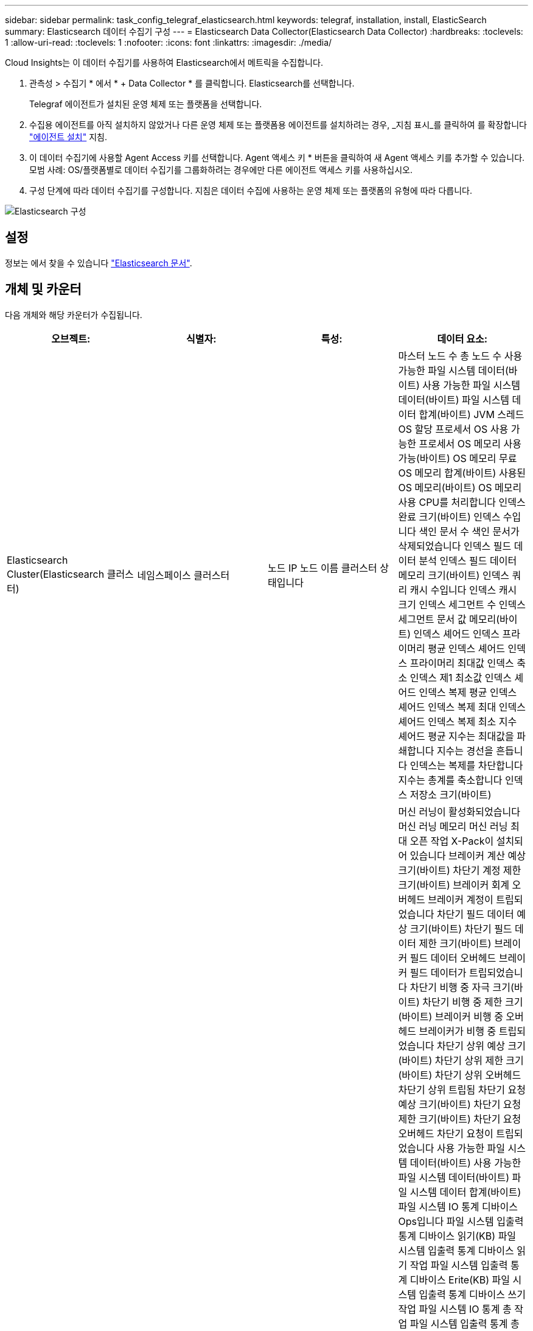 ---
sidebar: sidebar 
permalink: task_config_telegraf_elasticsearch.html 
keywords: telegraf, installation, install, ElasticSearch 
summary: Elasticsearch 데이터 수집기 구성 
---
= Elasticsearch Data Collector(Elasticsearch Data Collector)
:hardbreaks:
:toclevels: 1
:allow-uri-read: 
:toclevels: 1
:nofooter: 
:icons: font
:linkattrs: 
:imagesdir: ./media/


[role="lead"]
Cloud Insights는 이 데이터 수집기를 사용하여 Elasticsearch에서 메트릭을 수집합니다.

. 관측성 > 수집기 * 에서 * + Data Collector * 를 클릭합니다. Elasticsearch를 선택합니다.
+
Telegraf 에이전트가 설치된 운영 체제 또는 플랫폼을 선택합니다.

. 수집용 에이전트를 아직 설치하지 않았거나 다른 운영 체제 또는 플랫폼용 에이전트를 설치하려는 경우, _지침 표시_를 클릭하여 를 확장합니다 link:task_config_telegraf_agent.html["에이전트 설치"] 지침.
. 이 데이터 수집기에 사용할 Agent Access 키를 선택합니다. Agent 액세스 키 * 버튼을 클릭하여 새 Agent 액세스 키를 추가할 수 있습니다. 모범 사례: OS/플랫폼별로 데이터 수집기를 그룹화하려는 경우에만 다른 에이전트 액세스 키를 사용하십시오.
. 구성 단계에 따라 데이터 수집기를 구성합니다. 지침은 데이터 수집에 사용하는 운영 체제 또는 플랫폼의 유형에 따라 다릅니다.


image:ElasticsearchDCConfigLinux.png["Elasticsearch 구성"]



== 설정

정보는 에서 찾을 수 있습니다 link:https://www.elastic.co/guide/index.html["Elasticsearch 문서"].



== 개체 및 카운터

다음 개체와 해당 카운터가 수집됩니다.

[cols="<.<,<.<,<.<,<.<"]
|===
| 오브젝트: | 식별자: | 특성: | 데이터 요소: 


| Elasticsearch Cluster(Elasticsearch 클러스터) | 네임스페이스
클러스터 | 노드 IP
노드 이름
클러스터 상태입니다 | 마스터 노드 수
총 노드 수
사용 가능한 파일 시스템 데이터(바이트)
사용 가능한 파일 시스템 데이터(바이트)
파일 시스템 데이터 합계(바이트)
JVM 스레드
OS 할당 프로세서
OS 사용 가능한 프로세서
OS 메모리 사용 가능(바이트)
OS 메모리 무료
OS 메모리 합계(바이트)
사용된 OS 메모리(바이트)
OS 메모리 사용
CPU를 처리합니다
인덱스 완료 크기(바이트)
인덱스 수입니다
색인 문서 수
색인 문서가 삭제되었습니다
인덱스 필드 데이터 분석
인덱스 필드 데이터 메모리 크기(바이트)
인덱스 쿼리 캐시 수입니다
인덱스 캐시 크기
인덱스 세그먼트 수
인덱스 세그먼트 문서 값 메모리(바이트)
인덱스 셰어드 인덱스 프라이머리 평균
인덱스 셰어드 인덱스 프라이머리 최대값
인덱스 축소 인덱스 제1 최소값
인덱스 셰어드 인덱스 복제 평균
인덱스 셰어드 인덱스 복제 최대
인덱스 셰어드 인덱스 복제 최소
지수 셰어드 평균
지수는 최대값을 파쇄합니다
지수는 경선을 흔듭니다
인덱스는 복제를 차단합니다
지수는 총계를 축소합니다
인덱스 저장소 크기(바이트) 


| Elasticsearch Node(Elasticsearch 노드) | 네임스페이스
클러스터
ES 노드 ID입니다
ES 노드 IP
ES 노드 | 영역 ID입니다 | 머신 러닝이 활성화되었습니다
머신 러닝 메모리
머신 러닝 최대 오픈 작업
X-Pack이 설치되어 있습니다
브레이커 계산 예상 크기(바이트)
차단기 계정 제한 크기(바이트)
브레이커 회계 오버헤드
브레이커 계정이 트립되었습니다
차단기 필드 데이터 예상 크기(바이트)
차단기 필드 데이터 제한 크기(바이트)
브레이커 필드 데이터 오버헤드
브레이커 필드 데이터가 트립되었습니다
차단기 비행 중 자극 크기(바이트)
차단기 비행 중 제한 크기(바이트)
브레이커 비행 중 오버헤드
브레이커가 비행 중 트립되었습니다
차단기 상위 예상 크기(바이트)
차단기 상위 제한 크기(바이트)
차단기 상위 오버헤드
차단기 상위 트립됨
차단기 요청 예상 크기(바이트)
차단기 요청 제한 크기(바이트)
차단기 요청 오버헤드
차단기 요청이 트립되었습니다
사용 가능한 파일 시스템 데이터(바이트)
사용 가능한 파일 시스템 데이터(바이트)
파일 시스템 데이터 합계(바이트)
파일 시스템 IO 통계 디바이스 Ops입니다
파일 시스템 입출력 통계 디바이스 읽기(KB)
파일 시스템 입출력 통계 디바이스 읽기 작업
파일 시스템 입출력 통계 디바이스 Erite(KB)
파일 시스템 입출력 통계 디바이스 쓰기 작업
파일 시스템 IO 통계 총 작업
파일 시스템 입출력 통계 총 읽기(KB)
파일 시스템 IO 통계 읽기 작업
파일 시스템 입출력 통계 총 쓰기(KB)
파일 시스템 IO 통계 쓰기 작업
파일 시스템 최소 사용량 예상 사용 가능(바이트)
파일 시스템 최소 사용량 추정 합계(바이트)
파일 시스템 최소 사용량 사용 디스크
사용 가능한 파일 시스템 최대 사용량 추정(바이트)
파일 시스템 최대 사용량 추정 합계(바이트)
파일 시스템 사용량이 가장 많은 디스크
사용 가능한 파일 시스템 합계(바이트)
사용 가능한 파일 시스템 합계(바이트)
파일 시스템 합계(바이트)
인덱스 완료 크기(바이트)
색인 문서 수
색인 문서가 삭제되었습니다
인덱스 필드 데이터 분석
인덱스 필드 데이터 메모리 크기(바이트)
지수는 정기적으로 플러시합니다
인덱스 플러시 합계
지수 플러시 총 시간입니다
지수는 현재 상태를 가져옵니다
인덱스가 있는 시간을 가져옵니다
지수는 총 지수를 가져옵니다
지수는 총계를 구합니다
인덱스 인덱싱 합계 삭제
인덱스 인덱스 색인 총계
색인 Noop 업데이트 합계 색인
인덱스 인덱싱 제한 시간입니다
HTTP 현재 열려 있습니다
HTTP 총 개수입니다
JVM 버퍼 풀 직접 수
JVM 클래스 현재 로드된 개수
JVM GC 수집기 이전 컬렉션 카운트
JVM 메모리 힙 커밋됨(바이트)
OS CPU 로드 평균 15m
OS CPU입니다
OS 메모리 사용 가능(바이트)
사용 가능한 OS 스왑 용량(바이트)
CPU를 처리합니다
프로세스 CPU 합계
최대 파일 설명자를 처리합니다
프로세스 메모리 총 가상(바이트)
스레드 풀 분석이 활성 상태입니다
스레드 풀 분석이 완료되었습니다
스레드 풀 분석 가장 큼
스레드 풀 분석 대기열
스레드 풀 분석이 거부되었습니다
스레드 풀 스레드 분석
스레드 풀 페치 샤드 활성화가 시작되었습니다
스레드 풀 가져오기 시작됨
스레드 풀 페치 샤드가 가장 크게 시작되었습니다
스레드 풀 가져오기 시작됨 대기열
스레드 풀 가져오기 시작됨 거부됨
스레드 풀 가져오기 샤드 시작 셰드를 참조하십시오
스레드 풀 페치 샤드 저장소를 활성화했습니다
스레드 풀 가져오기 Shard Store가 완료되었습니다
전송 RX(초당)
전송 RX 바이트(초당)
전송 서버가 열려 있습니다
전송 TX(초당)
전송 TX 바이트(초당) 
|===


== 문제 해결

추가 정보는 에서 찾을 수 있습니다 link:concept_requesting_support.html["지원"] 페이지.
